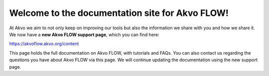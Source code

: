 .. FLOW documentation master file, created by
   sphinx-quickstart on Sun Feb 19 18:49:22 2012.
   You can adapt this file completely to your liking, but it should at least
   contain the root `toctree` directive

 
Welcome to the documentation site for Akvo FLOW!
================================================

At Akvo we aim to not only keep on improving our tools but also the information we share with you and how we share it. We now have a **new Akvo FLOW support page**, which you can find here: 

https://akvoflow.akvo.org/content

This page holds the full documentation on Akvo FLOW, with tutorials and FAQs. You can also contact us regarding the questions you have about Akvo FLOW via this page. We will continue updating the documentation using the new support page. 

